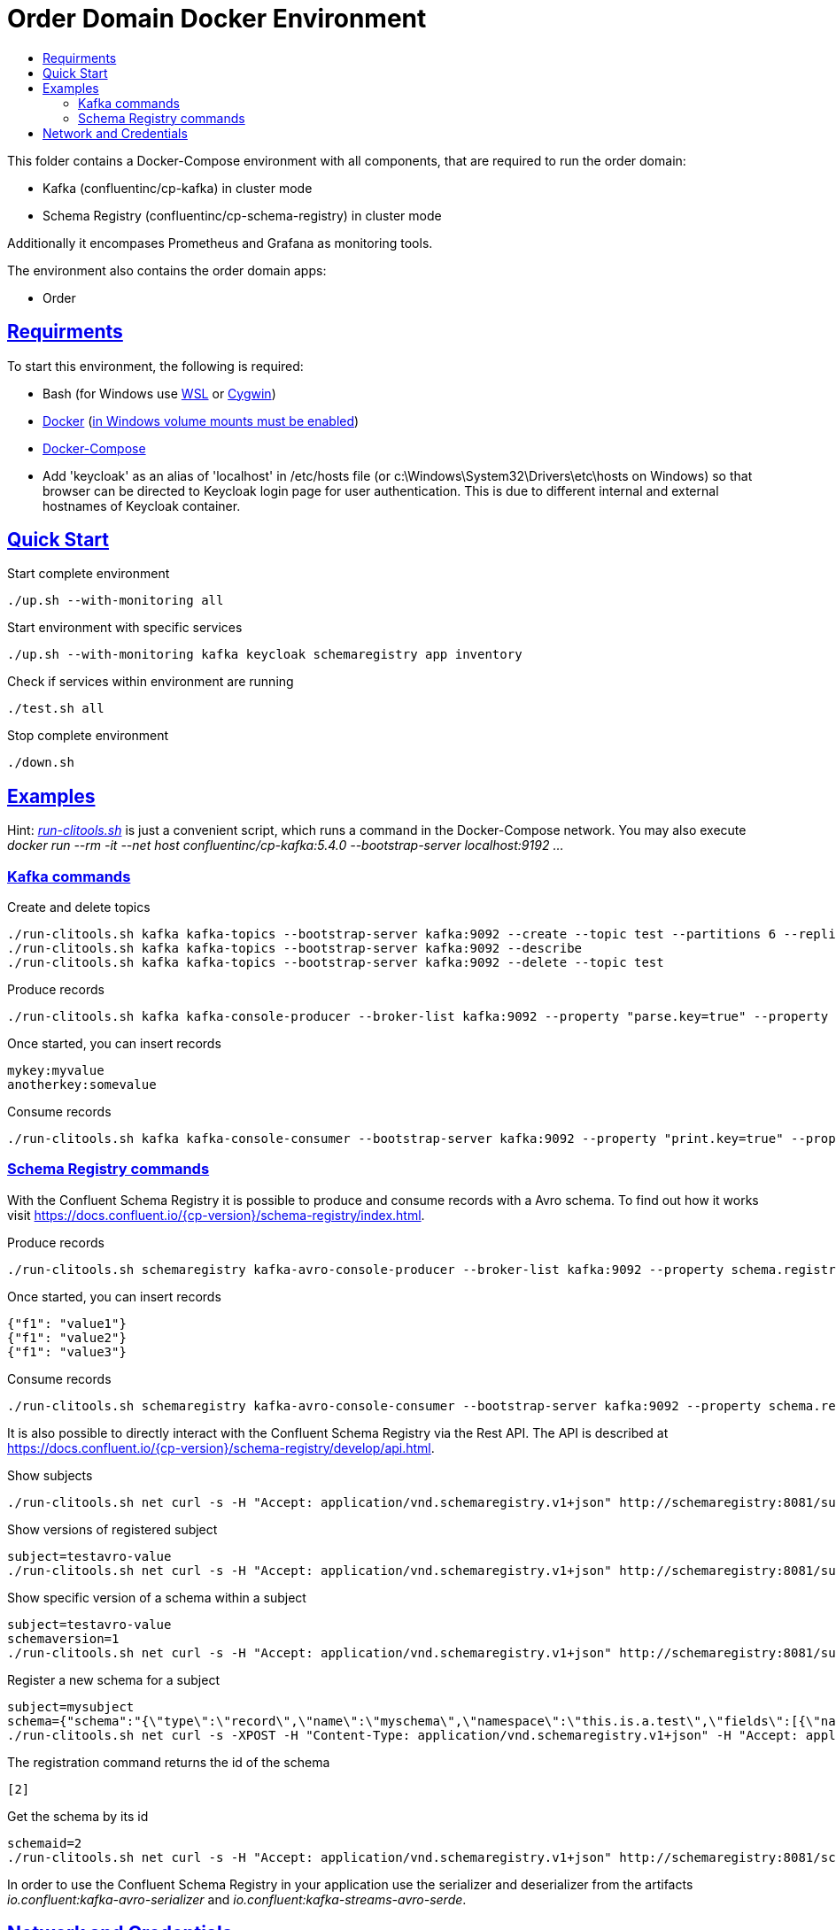 :toc:
:toc-title:
:toclevels: 3

:sectanchors:
:sectlinks:

= Order Domain Docker Environment

This folder contains a Docker-Compose environment with all components, that are required to run the order domain:

- Kafka (confluentinc/cp-kafka) in cluster mode
- Schema Registry (confluentinc/cp-schema-registry) in cluster mode

Additionally it encompases Prometheus and Grafana as monitoring tools.

The environment also contains the order domain apps:

- Order

== Requirments

To start this environment, the following is required:

- Bash (for Windows use https://docs.microsoft.com/de-de/windows/wsl/install-win10[WSL] or https://cygwin.com/install.html[Cygwin])
- https://docs.docker.com/install/#server[Docker] (https://docs.microsoft.com/de-de/archive/blogs/stevelasker/configuring-docker-for-windows-volumes[in Windows volume mounts must be enabled])
- https://docs.docker.com/compose/install/[Docker-Compose]
- Add 'keycloak' as an alias of 'localhost' in /etc/hosts file (or c:\Windows\System32\Drivers\etc\hosts on Windows) so that browser can be directed to Keycloak login page for user authentication. This is due to different internal and external hostnames of Keycloak container.

== Quick Start

.Start complete environment
[source,bash]
----
./up.sh --with-monitoring all
----

.Start environment with specific services
[source,bash]
----
./up.sh --with-monitoring kafka keycloak schemaregistry app inventory
----

.Check if services within environment are running
[source,bash]
----
./test.sh all
----

.Stop complete environment
[source,bash]
----
./down.sh
----

== Examples

Hint: _link:run-clitools.sh[]_ is just a convenient script, which runs a command in the Docker-Compose network. You may also execute _docker run --rm -it --net host confluentinc/cp-kafka:5.4.0 --bootstrap-server localhost:9192 ..._

=== Kafka commands

.Create and delete topics
[source,bash,subs="attributes"]
----
./run-clitools.sh kafka kafka-topics --bootstrap-server kafka:9092 --create --topic test --partitions 6 --replication-factor 3
./run-clitools.sh kafka kafka-topics --bootstrap-server kafka:9092 --describe
./run-clitools.sh kafka kafka-topics --bootstrap-server kafka:9092 --delete --topic test
----

.Produce records
[source,bash,subs="attributes"]
----
./run-clitools.sh kafka kafka-console-producer --broker-list kafka:9092 --property "parse.key=true" --property "key.separator=:" --topic test
----

.Once started, you can insert records
----
mykey:myvalue
anotherkey:somevalue
----

.Consume records
[source,bash,subs="attributes"]
----
./run-clitools.sh kafka kafka-console-consumer --bootstrap-server kafka:9092 --property "print.key=true" --property "print.timestamp=true" --from-beginning --topic test
----

=== Schema Registry commands

With the Confluent Schema Registry it is possible to produce and consume records with a Avro schema.
To find out how it works visit https://docs.confluent.io/{cp-version}/schema-registry/index.html.

.Produce records
[source,bash,subs="attributes"]
----
./run-clitools.sh schemaregistry kafka-avro-console-producer --broker-list kafka:9092 --property schema.registry.url=http://schemaregistry:8081 --topic testavro --property value.schema='{"type":"record","name":"myrecord","fields":[{"name":"f1","type":"string"}]}'
----

.Once started, you can insert records
----
{"f1": "value1"}
{"f1": "value2"}
{"f1": "value3"}
----

.Consume records
[source,bash,subs="attributes"]
----
./run-clitools.sh schemaregistry kafka-avro-console-consumer --bootstrap-server kafka:9092 --property schema.registry.url=http://schemaregistry:8081 --from-beginning --topic testavro
----

It is also possible to directly interact with the Confluent Schema Registry via the Rest API.
The API is described at https://docs.confluent.io/{cp-version}/schema-registry/develop/api.html.

.Show subjects
[source,bash]
----
./run-clitools.sh net curl -s -H "Accept: application/vnd.schemaregistry.v1+json" http://schemaregistry:8081/subjects
----

.Show versions of registered subject
[source,bash]
----
subject=testavro-value
./run-clitools.sh net curl -s -H "Accept: application/vnd.schemaregistry.v1+json" http://schemaregistry:8081/subjects/${subject}/versions/
----

.Show specific version of a schema within a subject
[source,bash]
----
subject=testavro-value
schemaversion=1
./run-clitools.sh net curl -s -H "Accept: application/vnd.schemaregistry.v1+json" http://schemaregistry:8081/subjects/${subject}/versions/${schemaversion}
----

.Register a new schema for a subject
[source,bash]
----
subject=mysubject
schema={"schema":"{\"type\":\"record\",\"name\":\"myschema\",\"namespace\":\"this.is.a.test\",\"fields\":[{\"name\":\"field\",\"type\":\"string\"}]}"}
./run-clitools.sh net curl -s -XPOST -H "Content-Type: application/vnd.schemaregistry.v1+json" -H "Accept: application/vnd.schemaregistry.v1+json" --data "${schema}" http://schemaregistry:8081/subjects/${subject}/versions
----

.The registration command returns the id of the schema
[source,bash]
----
[2]
----

.Get the schema by its id
[source,bash]
----
schemaid=2
./run-clitools.sh net curl -s -H "Accept: application/vnd.schemaregistry.v1+json" http://schemaregistry:8081/schemas/ids/${schemaid}
----

In order to use the Confluent Schema Registry in your application use the serializer and deserializer from the artifacts _io.confluent:kafka-avro-serializer_ and _io.confluent:kafka-streams-avro-serde_.



== Network and Credentials

[options="header"]
.Credentials
|===
| Service | Username | Password
| Grafana | admin | admin
| Keycloak| admin | admin
|===

[cols="h,1"]
.Access to services within Docker network
|===
| Kafka Bootstrap Servers |  kafka:9092
| Schema Registry Urls | http://schemaregistry:8081
| Keycloak Server Url | http://keycloak:8080
| Grafana Url | http://grafana:3000
| Prometheus Url | http://prometheus:9090
|===

[cols="h,1"]
.Access to services from host
|===
| Kafka Bootstrap Servers |  localhost:9192,localhost:9292,localhost:9392
| Keycloak Server Url | http://localhost:8080
| Schema Registry Urls | http://localhost:8081,http://localhost:8082
| Grafana Url | http://localhost:13000
| Prometheus Url | http://localhost:19090
|===
.Access to REST endpoints of the application
|===
| Username | Password | Roles
| admin    | adminpwd | ORDERDOMAIN.ADMIN
| testuser | pwd      | ORDERDOMAIN.CUSTOMER, ORDERDOMAIN.ITEM, ORDERDOMAIN.ORDER
|===


